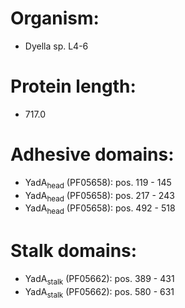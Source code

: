 * Organism:
- Dyella sp. L4-6
* Protein length:
- 717.0
* Adhesive domains:
- YadA_head (PF05658): pos. 119 - 145
- YadA_head (PF05658): pos. 217 - 243
- YadA_head (PF05658): pos. 492 - 518
* Stalk domains:
- YadA_stalk (PF05662): pos. 389 - 431
- YadA_stalk (PF05662): pos. 580 - 631

